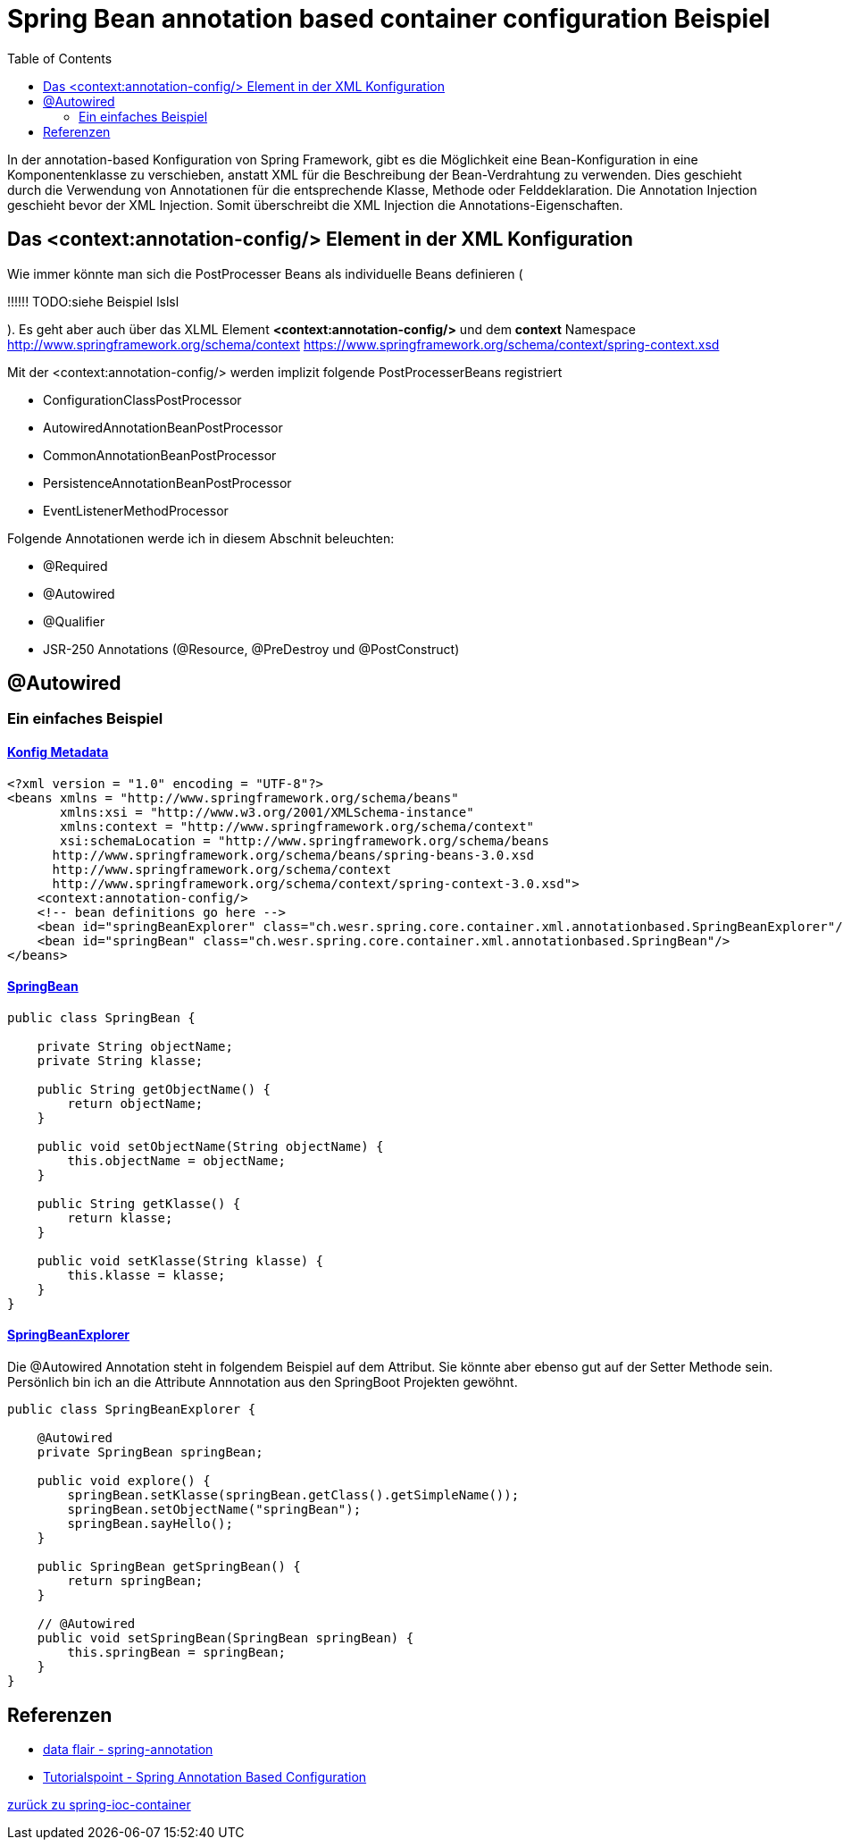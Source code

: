 = Spring Bean annotation based container configuration Beispiel
:sourcedir: ../src/main/java
:resourcedir: ../src/main/resources
:docudir: ..
:toc: left

In der annotation-based Konfiguration von Spring Framework, gibt es die Möglichkeit eine Bean-Konfiguration in eine Komponentenklasse zu verschieben, anstatt XML für die Beschreibung der Bean-Verdrahtung zu verwenden. Dies geschieht durch die Verwendung von Annotationen für die entsprechende Klasse, Methode oder Felddeklaration.
Die Annotation Injection geschieht bevor der XML Injection. Somit überschreibt die XML Injection die Annotations-Eigenschaften.

== Das <context:annotation-config/> Element in der XML Konfiguration
Wie immer könnte man sich die PostProcesser Beans als individuelle Beans definieren (

!!!!!! TODO:siehe Beispiel lslsl

).
Es geht aber auch über das XLML Element *<context:annotation-config/>* und dem *context* Namespace
http://www.springframework.org/schema/context
https://www.springframework.org/schema/context/spring-context.xsd

Mit der <context:annotation-config/> werden implizit folgende PostProcesserBeans registriert

* ConfigurationClassPostProcessor
* AutowiredAnnotationBeanPostProcessor
* CommonAnnotationBeanPostProcessor
* PersistenceAnnotationBeanPostProcessor
* EventListenerMethodProcessor


Folgende Annotationen werde ich in diesem Abschnit beleuchten:

* @Required
* @Autowired
* @Qualifier
* JSR-250 Annotations (@Resource, @PreDestroy und @PostConstruct)

== @Autowired
=== Ein einfaches Beispiel
==== link:{resourcedir}/dependencies/annotation-based/annotation-based.xml[Konfig Metadata]

[source,xml]
----
<?xml version = "1.0" encoding = "UTF-8"?>
<beans xmlns = "http://www.springframework.org/schema/beans"
       xmlns:xsi = "http://www.w3.org/2001/XMLSchema-instance"
       xmlns:context = "http://www.springframework.org/schema/context"
       xsi:schemaLocation = "http://www.springframework.org/schema/beans
      http://www.springframework.org/schema/beans/spring-beans-3.0.xsd
      http://www.springframework.org/schema/context
      http://www.springframework.org/schema/context/spring-context-3.0.xsd">
    <context:annotation-config/>
    <!-- bean definitions go here -->
    <bean id="springBeanExplorer" class="ch.wesr.spring.core.container.xml.annotationbased.SpringBeanExplorer"/>
    <bean id="springBean" class="ch.wesr.spring.core.container.xml.annotationbased.SpringBean"/>
</beans>
----

==== link:{sourcedir}/ch/wesr/spring/core/container/xml/annotationbased/SpringBean.java[SpringBean]

[source,java]
----
public class SpringBean {

    private String objectName;
    private String klasse;

    public String getObjectName() {
        return objectName;
    }

    public void setObjectName(String objectName) {
        this.objectName = objectName;
    }

    public String getKlasse() {
        return klasse;
    }

    public void setKlasse(String klasse) {
        this.klasse = klasse;
    }
}
----

==== link:{sourcedir}/ch/wesr/spring/core/container/xml/annotationbased/SpringBeanExplorer.java[SpringBeanExplorer]
Die @Autowired Annotation steht in folgendem Beispiel auf dem Attribut. Sie könnte aber ebenso gut auf der Setter Methode sein. Persönlich bin ich an die Attribute Annnotation aus den SpringBoot Projekten gewöhnt.
[source, java]
----
public class SpringBeanExplorer {

    @Autowired
    private SpringBean springBean;

    public void explore() {
        springBean.setKlasse(springBean.getClass().getSimpleName());
        springBean.setObjectName("springBean");
        springBean.sayHello();
    }

    public SpringBean getSpringBean() {
        return springBean;
    }

    // @Autowired
    public void setSpringBean(SpringBean springBean) {
        this.springBean = springBean;
    }
}
----

== Referenzen
* https://data-flair.training/blogs/spring-annotation/[data flair - spring-annotation]
* https://www.tutorialspoint.com/spring/spring_annotation_based_configuration.htm[Tutorialspoint - Spring Annotation Based Configuration]

link:{docudir}/spring-ioc-container.md[zurück zu spring-ioc-container]
